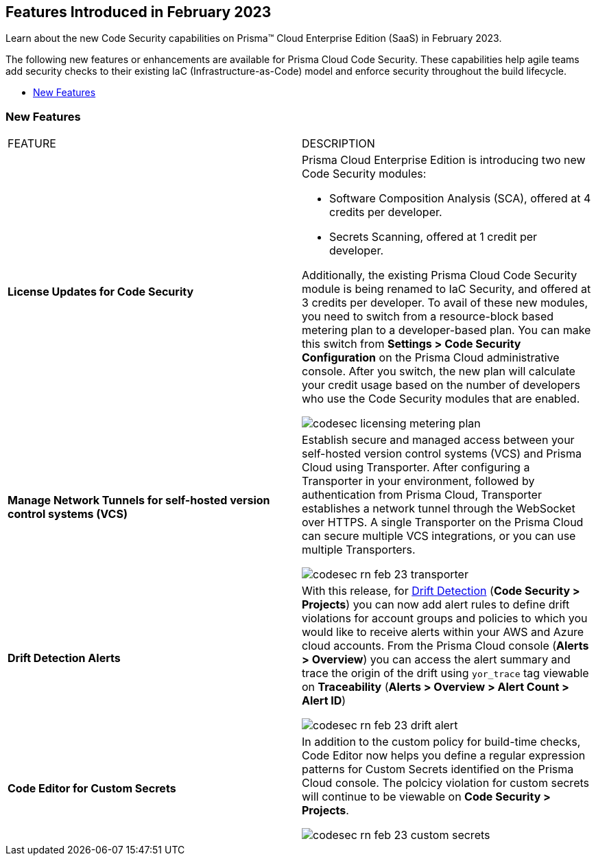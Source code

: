 
== Features Introduced in February 2023

Learn about the new Code Security capabilities on Prisma™ Cloud Enterprise Edition (SaaS) in February 2023.

The following new features or enhancements are available for Prisma Cloud Code Security. These capabilities help agile teams add security checks to their existing IaC (Infrastructure-as-Code) model and enforce security throughout the build lifecycle.

* <<new-features>>


[#new-features]
=== New Features

[cols="50%a,50%a"]
|===
|FEATURE
|DESCRIPTION


|*License Updates for Code Security*

|Prisma Cloud Enterprise Edition is introducing two new Code Security modules:

* Software Composition Analysis (SCA), offered at 4 credits per developer.
* Secrets Scanning, offered at 1 credit per developer.

Additionally, the existing Prisma Cloud Code Security module is being renamed to IaC Security, and offered at 3 credits per developer.
To avail of these new modules, you need to switch from a resource-block based metering plan to a developer-based plan. You can make this switch from *Settings > Code Security Configuration* on the Prisma Cloud administrative console. After you switch, the new plan will calculate your credit usage based on the number of developers who use the Code Security modules that are enabled.

image::codesec-licensing-metering-plan.gif[scale=40]

|*Manage Network Tunnels for self-hosted version control systems (VCS)*

| Establish secure and managed access between your self-hosted version control systems (VCS) and Prisma Cloud using Transporter.
After configuring a Transporter in your environment, followed by authentication from Prisma Cloud, Transporter establishes a network tunnel through the WebSocket over HTTPS. A single Transporter on the Prisma Cloud can secure multiple VCS integrations, or you can use multiple Transporters.

image::codesec-rn-feb-23-transporter.png[scale=30]

|*Drift Detection Alerts*

| With this release, for https://docs.paloaltonetworks.com/prisma/prisma-cloud/prisma-cloud-admin-code-security/scan-monitor/drift-detection[Drift Detection] (*Code Security > Projects*) you can now add alert rules to define drift violations for account groups and policies to which you would like to receive alerts within your AWS and Azure cloud accounts. From the Prisma Cloud console (*Alerts > Overview*) you can access the alert summary and trace the origin of the drift using `yor_trace` tag viewable on *Traceability* (*Alerts > Overview > Alert Count > Alert ID*)

image::codesec-rn-feb-23-drift-alert.png[scale=30]

|*Code Editor for Custom Secrets*

| In addition to the custom policy for build-time checks, Code Editor now helps you define a regular expression patterns for Custom Secrets identified on the Prisma Cloud console. The polcicy violation for custom secrets will continue to be viewable on *Code Security > Projects*.


image::codesec-rn-feb-23-custom-secrets.png[scale=30]

|===
